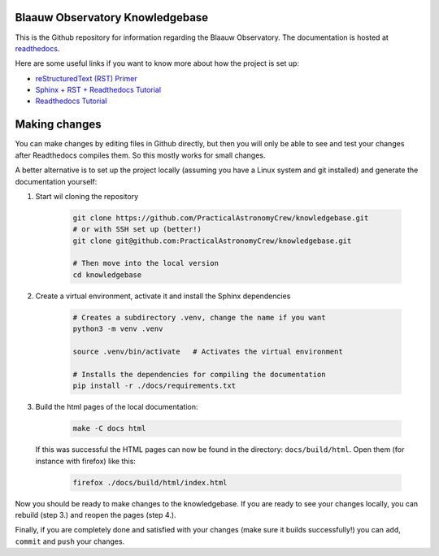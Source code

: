 Blaauw Observatory Knowledgebase
================================

This is the Github repository for information regarding the Blaauw Observatory.
The documentation is hosted at `readthedocs`_.


.. _readthedocs: https://blaauwobserverknowledgebase.readthedocs.io/en/latest/

Here are some useful links if you want to know more about how the project is set up:

* `reStructuredText (RST) Primer <https://www.sphinx-doc.org/en/master/usage/restructuredtext/basics.html>`_
* `Sphinx + RST + Readthedocs Tutorial <https://sphinx-tutorial.readthedocs.io/>`_
* `Readthedocs Tutorial <https://docs.readthedocs.io/en/stable/tutorial/>`_


Making changes
==============

You can make changes by editing files in Github directly, but then you will only be able
to see and test your changes after Readthedocs compiles them. So this mostly
works for small changes.

A better alternative is to set up the project locally (assuming you have a
Linux system and git installed) and generate the documentation yourself:

1. Start wil cloning the repository

    .. code-block:: console

       git clone https://github.com/PracticalAstronomyCrew/knowledgebase.git
       # or with SSH set up (better!)
       git clone git@github.com:PracticalAstronomyCrew/knowledgebase.git

       # Then move into the local version
       cd knowledgebase

2. Create a virtual environment, activate it and install the Sphinx dependencies

    .. code-block:: console

       # Creates a subdirectory .venv, change the name if you want
       python3 -m venv .venv  

       source .venv/bin/activate   # Activates the virtual environment

       # Installs the dependencies for compiling the documentation
       pip install -r ./docs/requirements.txt  

3. Build the html pages of the local documentation:

    .. code-block:: console

        make -C docs html

   If this was successful the HTML pages can now be found in the directory:
   ``docs/build/html``. Open them (for instance with firefox) like this:

    .. code-block:: console

        firefox ./docs/build/html/index.html

Now you should be ready to make changes to the knowledgebase. If you are ready
to see your changes locally, you can rebuild (step 3.) and reopen the pages
(step 4.).

Finally, if you are completely done and satisfied with your changes (make sure
it builds successfully!) you can ``add``, ``commit`` and ``push`` your changes.

